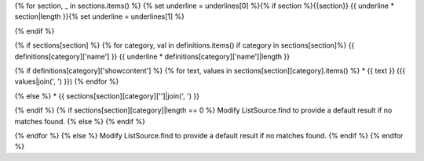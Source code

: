 

{% for section, _ in sections.items() %}
{% set underline = underlines[0] %}{% if section %}{{section}}
{{ underline * section|length }}{% set underline = underlines[1] %}

{% endif %}

{% if sections[section] %}
{% for category, val in definitions.items() if category in sections[section]%}
{{ definitions[category]['name'] }}
{{ underline * definitions[category]['name']|length }}

{% if definitions[category]['showcontent'] %}
{% for text, values in sections[section][category].items() %}
* {{ text }} ({{ values|join(', ') }})
{% endfor %}

{% else %}
* {{ sections[section][category]['']|join(', ') }}

{% endif %}
{% if sections[section][category]|length == 0 %}
Modify ListSource.find to provide a default result if no matches found.
{% else %}
{% endif %}

{% endfor %}
{% else %}
Modify ListSource.find to provide a default result if no matches found.
{% endif %}
{% endfor %}
